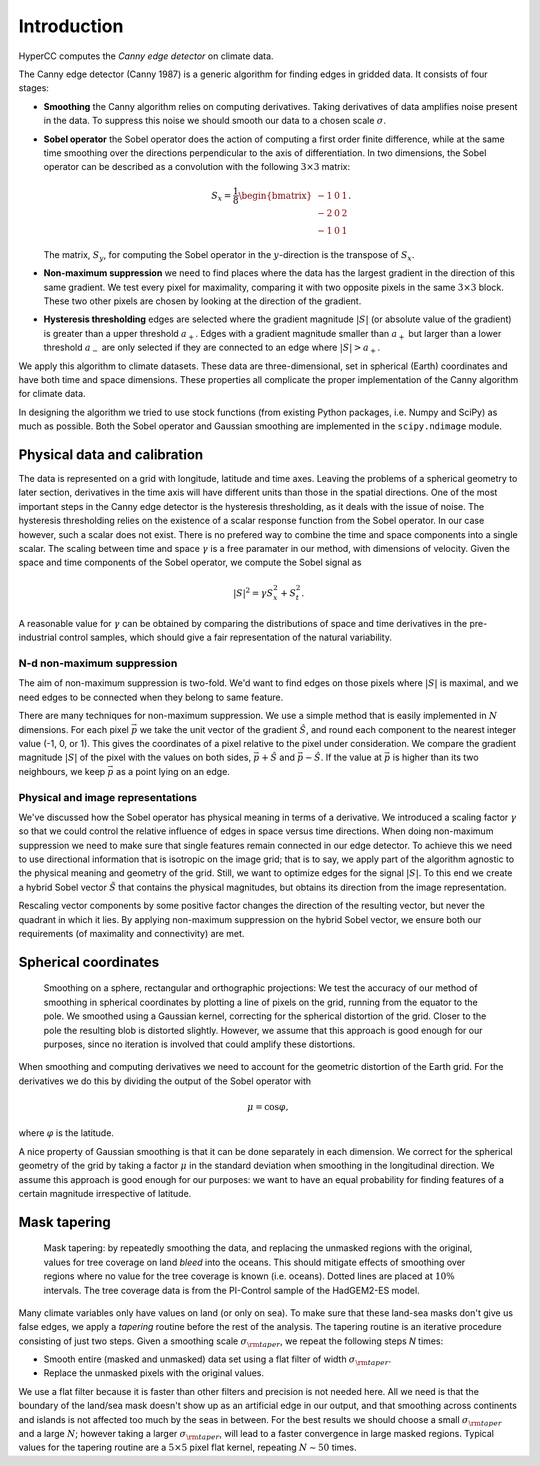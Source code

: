 Introduction
=============

HyperCC computes the *Canny edge detector* on climate data.

The Canny edge detector (Canny 1987) is a generic algorithm for finding edges in gridded data. It consists of four stages:

* **Smoothing** the Canny algorithm relies on computing derivatives. Taking derivatives of data amplifies noise present in the data. To suppress this noise we should smooth our data to a chosen scale :math:`\sigma`.
* **Sobel operator** the Sobel operator does the action of computing a first order finite difference, while at the same time smoothing over the directions perpendicular to the axis of differentiation. In two dimensions, the Sobel operator can be described as a convolution with the following :math:`3 \times 3` matrix:

  .. math::
     S_{x} = \frac{1}{8} \begin{bmatrix}
     -1 & 0 & 1\\ -2 & 0 & 2\\ -1 & 0 & 1\end{bmatrix}.

  The matrix, :math:`S_{y}`, for computing the Sobel operator in the :math:`y`-direction is the transpose of :math:`S_{x}`.

* **Non-maximum suppression** we need to find places where the data has the largest gradient in the direction of this same gradient. We test every pixel for maximality, comparing it with two opposite pixels in the same :math:`3 \times 3` block. These two other pixels are chosen by looking at the direction of the gradient.
* **Hysteresis thresholding** edges are selected where the gradient magnitude :math:`|S|` (or absolute value of the gradient) is greater than a upper threshold :math:`a_{+}`. Edges with a gradient magnitude smaller than :math:`a_{+}` but larger than a lower threshold :math:`a_{-}` are only selected if they are connected to an edge where :math:`|S| > a_{+}`.

We apply this algorithm to climate datasets. These data are three-dimensional, set in spherical (Earth) coordinates and have both time and space dimensions. These properties all complicate the proper implementation of the Canny algorithm for climate data.

In designing the algorithm we tried to use stock functions (from existing Python packages, i.e. Numpy and SciPy) as much as possible. Both the Sobel operator and Gaussian smoothing are implemented in the ``scipy.ndimage`` module.

.. image:: canny4.png

Physical data and calibration
~~~~~~~~~~~~~~~~~~~~~~~~~~~~~~~
The data is represented on a grid with longitude, latitude and time axes. Leaving the problems of a spherical geometry to later section, derivatives in the time axis will have different units than those in the spatial directions. One of the most important steps in the Canny edge detector is the hysteresis thresholding, as it deals with the issue of noise. The hysteresis thresholding relies on the existence of a scalar response function from the Sobel operator. In our case however, such a scalar does not exist. There is no prefered way to combine the time and space components into a single scalar. The scaling between time and space :math:`\gamma` is a free paramater in our method, with dimensions of velocity. Given the space and time components of the Sobel operator, we compute the Sobel signal as

.. math::
    |S|^2 = \gamma S_{x}^2 + S_{t}^2.

A reasonable value for :math:`\gamma` can be obtained by comparing the distributions of space and time derivatives in the pre-industrial control samples, which should give a fair representation of the natural variability.

N-d non-maximum suppression
-------------------------------
The aim of non-maximum suppression is two-fold. We'd want to find edges on those pixels where :math:`|S|` is maximal, and we need edges to be connected when they belong to same feature.

There are many techniques for non-maximum suppression. We use a simple method that is easily implemented in :math:`N` dimensions. For each pixel :math:`\vec{p}` we take the unit vector of the gradient :math:`\hat{S}`, and round each component to the nearest integer value (-1, 0, or 1). This gives the coordinates of a pixel relative to the pixel under consideration. We compare the gradient magnitude :math:`|S|` of the pixel with the values on both sides, :math:`\vec{p} + \hat{S}` and :math:`\vec{p} - \hat{S}`. If the value at :math:`\vec{p}` is higher than its two neighbours, we keep :math:`\vec{p}` as a point lying on an edge.

Physical and image representations
-----------------------------------
We've discussed how the Sobel operator has physical meaning in terms of a derivative. We introduced a scaling factor :math:`\gamma` so that we could control the relative influence of edges in space versus time directions. When doing non-maximum suppression we need to make sure that single features remain connected in our edge detector. To achieve this we need to use directional information that is isotropic on the image grid; that is to say, we apply part of the algorithm agnostic to the physical meaning and geometry of the grid. Still, we want to optimize edges for the signal :math:`|S|`. To this end we create a hybrid Sobel vector :math:`\tilde{S}` that contains the physical magnitudes, but obtains its direction from the image representation.

Rescaling vector components by some positive factor changes the direction of the resulting vector, but never the quadrant in which it lies. By applying non-maximum suppression on the hybrid Sobel vector, we ensure both our requirements (of maximality and connectivity) are met.


Spherical coordinates
~~~~~~~~~~~~~~~~~~~~~

.. figure:: spherical-smoothing.png

   Smoothing on a sphere, rectangular and orthographic projections: We test the accuracy of our method of smoothing in spherical coordinates by plotting a line of pixels on the grid, running from the equator to the pole.
   We smoothed using a Gaussian kernel, correcting for the spherical distortion of the grid. Closer to the pole the resulting blob is distorted slightly. However, we assume that this approach is good enough for our purposes, since no iteration is involved that could amplify these distortions.

When smoothing and computing derivatives we need to account for the geometric distortion of the Earth grid. For the derivatives we do this by dividing the output of the Sobel operator with

.. math::
   \mu = \cos \varphi,

where :math:`\varphi` is the latitude.

A nice property of Gaussian smoothing is that it can be done separately in each dimension. We correct for the spherical geometry of the grid by taking a factor :math:`\mu` in the standard deviation when smoothing in the longitudinal direction. We assume this approach is good enough for our purposes: we want to have an equal probability for finding features of a certain magnitude irrespective of latitude.

Mask tapering
~~~~~~~~~~~~~~

.. figure:: tapering.png

   Mask tapering: by repeatedly smoothing the data, and replacing the unmasked regions with the original, values for tree coverage on land *bleed* into the oceans. This should mitigate effects of smoothing over regions where no value for the tree coverage is known (i.e. oceans). Dotted lines are placed at :math:`10\%` intervals. The tree coverage data is from the PI-Control sample of the HadGEM2-ES model.

Many climate variables only have values on land (or only on sea). To make sure that these land-sea masks don't give us false edges, we apply a *tapering* routine before the rest of the analysis. The tapering routine is an iterative procedure consisting of just two steps. Given a smoothing scale :math:`\sigma_{\rm taper}`, we repeat the following steps *N* times:

* Smooth entire (masked and unmasked) data set using a flat filter of width :math:`\sigma_{\rm taper}`.
* Replace the unmasked pixels with the original values.

We use a flat filter because it is faster than other filters and precision is not needed here. All we need is that the boundary of the land/sea mask doesn't show up as an artificial edge in our output, and that smoothing across continents and islands is not affected too much by the seas in between. For the best results we should choose a small :math:`\sigma_{\rm taper}` and a large :math:`N`; however taking a larger :math:`\sigma_{\rm taper}`, will lead to a faster convergence in large masked regions. Typical values for the tapering routine are a :math:`5 \times 5` pixel flat kernel, repeating :math:`N \sim 50` times.
